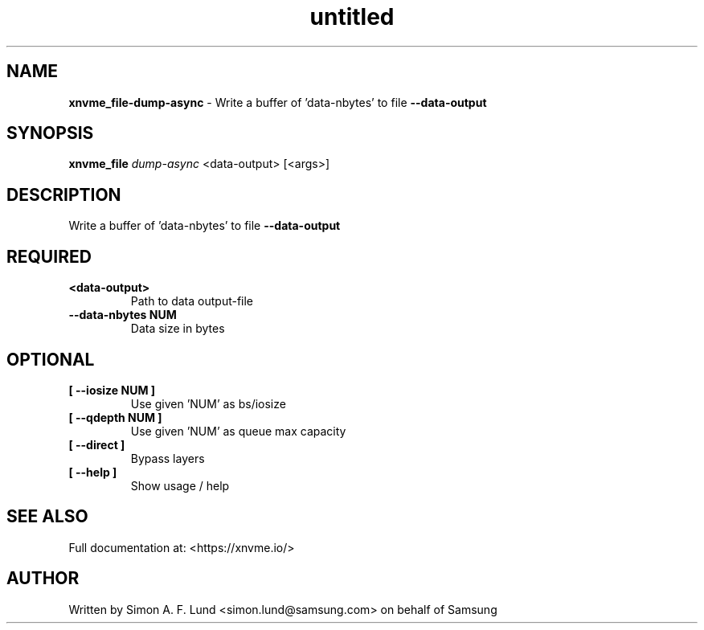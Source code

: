 .\" Text automatically generated by txt2man
.TH untitled  "21 November 2023" "" ""
.SH NAME
\fBxnvme_file-dump-async \fP- Write a buffer of 'data-nbytes' to file \fB--data-output\fP
.SH SYNOPSIS
.nf
.fam C
\fBxnvme_file\fP \fIdump-async\fP <data-output> [<args>]
.fam T
.fi
.fam T
.fi
.SH DESCRIPTION
Write a buffer of 'data-nbytes' to file \fB--data-output\fP
.SH REQUIRED
.TP
.B
<data-output>
Path to data output-file
.TP
.B
\fB--data-nbytes\fP NUM
Data size in bytes
.RE
.PP

.SH OPTIONAL
.TP
.B
[ \fB--iosize\fP NUM ]
Use given 'NUM' as bs/iosize
.TP
.B
[ \fB--qdepth\fP NUM ]
Use given 'NUM' as queue max capacity
.TP
.B
[ \fB--direct\fP ]
Bypass layers
.TP
.B
[ \fB--help\fP ]
Show usage / help
.RE
.PP


.SH SEE ALSO
Full documentation at: <https://xnvme.io/>
.SH AUTHOR
Written by Simon A. F. Lund <simon.lund@samsung.com> on behalf of Samsung
